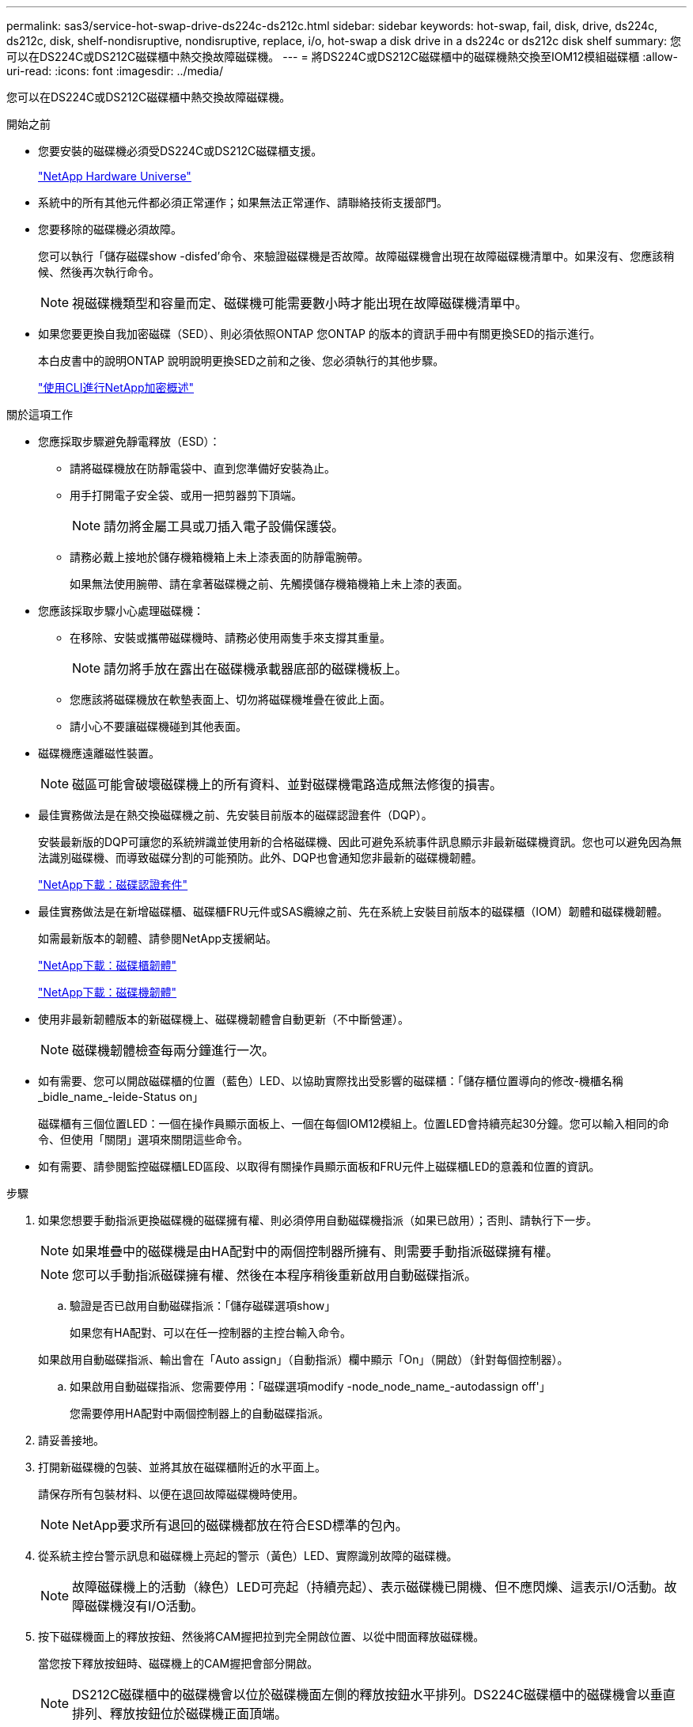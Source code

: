 ---
permalink: sas3/service-hot-swap-drive-ds224c-ds212c.html 
sidebar: sidebar 
keywords: hot-swap, fail, disk, drive, ds224c, ds212c, disk, shelf-nondisruptive, nondisruptive, replace, i/o, hot-swap a disk drive in a ds224c or ds212c disk shelf 
summary: 您可以在DS224C或DS212C磁碟櫃中熱交換故障磁碟機。 
---
= 將DS224C或DS212C磁碟櫃中的磁碟機熱交換至IOM12模組磁碟櫃
:allow-uri-read: 
:icons: font
:imagesdir: ../media/


[role="lead"]
您可以在DS224C或DS212C磁碟櫃中熱交換故障磁碟機。

.開始之前
* 您要安裝的磁碟機必須受DS224C或DS212C磁碟櫃支援。
+
https://hwu.netapp.com["NetApp Hardware Universe"]

* 系統中的所有其他元件都必須正常運作；如果無法正常運作、請聯絡技術支援部門。
* 您要移除的磁碟機必須故障。
+
您可以執行「儲存磁碟show -disfed'命令、來驗證磁碟機是否故障。故障磁碟機會出現在故障磁碟機清單中。如果沒有、您應該稍候、然後再次執行命令。

+

NOTE: 視磁碟機類型和容量而定、磁碟機可能需要數小時才能出現在故障磁碟機清單中。

* 如果您要更換自我加密磁碟（SED）、則必須依照ONTAP 您ONTAP 的版本的資訊手冊中有關更換SED的指示進行。
+
本白皮書中的說明ONTAP 說明說明更換SED之前和之後、您必須執行的其他步驟。

+
https://docs.netapp.com/us-en/ontap/encryption-at-rest/index.html["使用CLI進行NetApp加密概述"]



.關於這項工作
* 您應採取步驟避免靜電釋放（ESD）：
+
** 請將磁碟機放在防靜電袋中、直到您準備好安裝為止。
** 用手打開電子安全袋、或用一把剪器剪下頂端。
+

NOTE: 請勿將金屬工具或刀插入電子設備保護袋。

** 請務必戴上接地於儲存機箱機箱上未上漆表面的防靜電腕帶。
+
如果無法使用腕帶、請在拿著磁碟機之前、先觸摸儲存機箱機箱上未上漆的表面。



* 您應該採取步驟小心處理磁碟機：
+
** 在移除、安裝或攜帶磁碟機時、請務必使用兩隻手來支撐其重量。
+

NOTE: 請勿將手放在露出在磁碟機承載器底部的磁碟機板上。

** 您應該將磁碟機放在軟墊表面上、切勿將磁碟機堆疊在彼此上面。
** 請小心不要讓磁碟機碰到其他表面。


* 磁碟機應遠離磁性裝置。
+

NOTE: 磁區可能會破壞磁碟機上的所有資料、並對磁碟機電路造成無法修復的損害。

* 最佳實務做法是在熱交換磁碟機之前、先安裝目前版本的磁碟認證套件（DQP）。
+
安裝最新版的DQP可讓您的系統辨識並使用新的合格磁碟機、因此可避免系統事件訊息顯示非最新磁碟機資訊。您也可以避免因為無法識別磁碟機、而導致磁碟分割的可能預防。此外、DQP也會通知您非最新的磁碟機韌體。

+
https://mysupport.netapp.com/NOW/download/tools/diskqual/["NetApp下載：磁碟認證套件"]

* 最佳實務做法是在新增磁碟櫃、磁碟櫃FRU元件或SAS纜線之前、先在系統上安裝目前版本的磁碟櫃（IOM）韌體和磁碟機韌體。
+
如需最新版本的韌體、請參閱NetApp支援網站。

+
https://mysupport.netapp.com/site/downloads/firmware/disk-shelf-firmware["NetApp下載：磁碟櫃韌體"]

+
https://mysupport.netapp.com/site/downloads/firmware/disk-drive-firmware["NetApp下載：磁碟機韌體"]

* 使用非最新韌體版本的新磁碟機上、磁碟機韌體會自動更新（不中斷營運）。
+

NOTE: 磁碟機韌體檢查每兩分鐘進行一次。

* 如有需要、您可以開啟磁碟櫃的位置（藍色）LED、以協助實際找出受影響的磁碟櫃：「儲存櫃位置導向的修改-機櫃名稱_bidle_name_-leide-Status on」
+
磁碟櫃有三個位置LED：一個在操作員顯示面板上、一個在每個IOM12模組上。位置LED會持續亮起30分鐘。您可以輸入相同的命令、但使用「關閉」選項來關閉這些命令。

* 如有需要、請參閱監控磁碟櫃LED區段、以取得有關操作員顯示面板和FRU元件上磁碟櫃LED的意義和位置的資訊。


.步驟
. 如果您想要手動指派更換磁碟機的磁碟擁有權、則必須停用自動磁碟機指派（如果已啟用）；否則、請執行下一步。
+

NOTE: 如果堆疊中的磁碟機是由HA配對中的兩個控制器所擁有、則需要手動指派磁碟擁有權。

+

NOTE: 您可以手動指派磁碟擁有權、然後在本程序稍後重新啟用自動磁碟指派。

+
.. 驗證是否已啟用自動磁碟指派：「儲存磁碟選項show」
+
如果您有HA配對、可以在任一控制器的主控台輸入命令。

+
如果啟用自動磁碟指派、輸出會在「Auto assign」（自動指派）欄中顯示「On」（開啟）（針對每個控制器）。

.. 如果啟用自動磁碟指派、您需要停用：「磁碟選項modify -node_node_name_-autodassign off'」
+
您需要停用HA配對中兩個控制器上的自動磁碟指派。



. 請妥善接地。
. 打開新磁碟機的包裝、並將其放在磁碟櫃附近的水平面上。
+
請保存所有包裝材料、以便在退回故障磁碟機時使用。

+

NOTE: NetApp要求所有退回的磁碟機都放在符合ESD標準的包內。

. 從系統主控台警示訊息和磁碟機上亮起的警示（黃色）LED、實際識別故障的磁碟機。
+

NOTE: 故障磁碟機上的活動（綠色）LED可亮起（持續亮起）、表示磁碟機已開機、但不應閃爍、這表示I/O活動。故障磁碟機沒有I/O活動。

. 按下磁碟機面上的釋放按鈕、然後將CAM握把拉到完全開啟位置、以從中間面釋放磁碟機。
+
當您按下釋放按鈕時、磁碟機上的CAM握把會部分開啟。

+

NOTE: DS212C磁碟櫃中的磁碟機會以位於磁碟機面左側的釋放按鈕水平排列。DS224C磁碟櫃中的磁碟機會以垂直排列、釋放按鈕位於磁碟機正面頂端。

+
以下顯示DS212C磁碟櫃中的磁碟機：

+
image::../media/drw_drive_open_no_bezel.png[不打開磁碟機擋板]

+
以下顯示DS224C磁碟櫃中的磁碟機：

+
image::../media/2240_removing_disk_no_bezel.png[2240移除磁碟無擋板]

. 稍微滑出磁碟機、讓磁碟安全地減少磁碟磁碟的磁碟機、然後從磁碟櫃中取出磁碟機。
+
HDD可能需要一分鐘的時間才能安全地減少磁碟。

+

NOTE: 處理磁碟機時、請務必用兩隻手支撐其重量。

. 用兩隻手將CAM握把放在開啟位置、將替換的磁碟機插入磁碟櫃、然後穩穩推直到磁碟機停止為止。
+

NOTE: 插入新的磁碟機之前、請至少等待10秒鐘。這可讓系統辨識磁碟機已移除。

+

NOTE: 請勿將手放在露出磁碟機底部的磁碟機板上。

. 合上CAM握把、使磁碟機完全固定在中間平面、並使握把卡入定位。
+
請務必緩慢關閉CAM握把、使其與磁碟機正面正確對齊。

. 如果您要更換另一個磁碟機、請重複步驟3到8。
. 確認磁碟機的活動（綠色）LED亮起。
+
當磁碟機的活動LED呈綠色持續亮起時、表示磁碟機已有電力。當磁碟機的活動LED燈在不停地閃爍時、表示磁碟機有電、而且I/O正在進行中。如果磁碟機韌體正在自動更新、LED將會閃爍。

. 如果您在步驟1中停用自動磁碟指派、請手動指派磁碟擁有權、然後視需要重新啟用自動磁碟指派：
+
.. 顯示所有未擁有的磁碟：「'shorage disk show -conter-type un符（磁碟顯示-container類型未指派）'
.. 指派每個磁碟：「磁碟指派磁碟指派磁碟_磁碟名稱_-OOwner_name_」
+
您可以使用萬用字元一次指派多個磁碟。

.. 如有需要、請重新啟用自動磁碟指派：「儲存磁碟選項modify -node_node_name_-autodassign on」
+
您需要在HA配對中的兩個控制器上重新啟用自動磁碟機指派。



. 如套件隨附的RMA指示所述、將故障零件退回NetApp。
+
請聯絡技術支援人員： https://mysupport.netapp.com/site/global/dashboard["NetApp支援"]如果您需要RMA編號或更換程序的其他協助、請撥打888-463-8277（北美）、00-800-44-638277（歐洲）或+800-800-80-800（亞太地區）。


